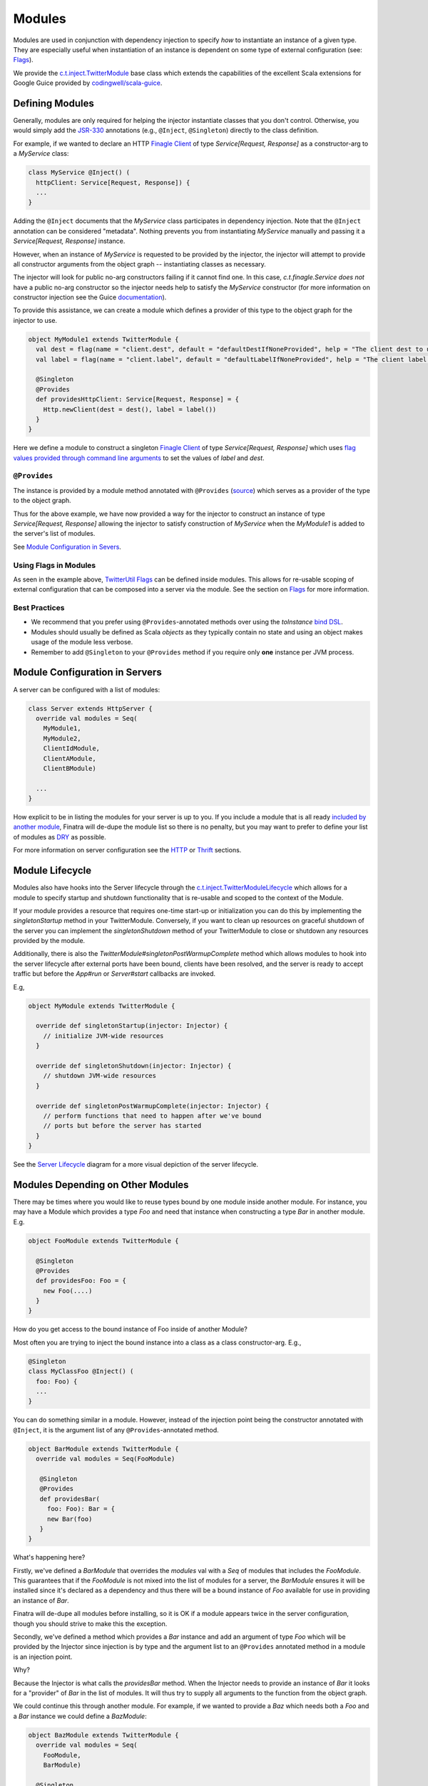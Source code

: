 .. _modules:

Modules
=======

Modules are used in conjunction with dependency injection to specify *how* to instantiate an instance of a given type. They are especially useful when instantiation of an instance is dependent on some type of external configuration (see: `Flags <flags.html>`__).

We provide the `c.t.inject.TwitterModule <https://github.com/twitter/finatra/blob/develop/inject/inject-core/src/main/scala/com/twitter/inject/TwitterModule.scala>`__ base class which extends the capabilities of the excellent Scala extensions for Google Guice provided by `codingwell/scala-guice <https://github.com/codingwell/scala-guice>`__.

Defining Modules
----------------

Generally, modules are only required for helping the injector instantiate classes that you don't control. Otherwise, you would simply add the `JSR-330 <https://github.com/google/guice/wiki/JSR330>`__ annotations (e.g., ``@Inject``, ``@Singleton``) directly to the class definition.

For example, if we wanted to declare an HTTP `Finagle Client <https://twitter.github.io/finagle/guide/Clients.html>`__ of type `Service[Request, Response]` as a constructor-arg to a `MyService` class:

.. code:: scala

    class MyService @Inject() (
      httpClient: Service[Request, Response]) {
      ...
    }

Adding the ``@Inject`` documents that the `MyService` class participates in dependency injection. Note that the ``@Inject`` annotation can be considered "metadata". Nothing prevents you from instantiating `MyService` manually
and passing it a `Service[Request, Response]` instance.

However, when an instance of `MyService` is requested to be provided by the injector, the injector will attempt to provide all constructor arguments from the object graph -- instantiating classes as necessary.

The injector will look for public no-arg constructors failing if it cannot find one. In this case, `c.t.finagle.Service` *does not* have a public no-arg constructor so the injector needs help to satisfy the `MyService` constructor
(for more information on constructor injection see the Guice `documentation <https://github.com/google/guice/wiki/Injections#constructor-injection>`__).

To provide this assistance, we can create a module which defines a provider of this type to the object graph for the injector to use.

.. code:: scala

    object MyModule1 extends TwitterModule {
      val dest = flag(name = "client.dest", default = "defaultDestIfNoneProvided", help = "The client dest to use.")
      val label = flag(name = "client.label", default = "defaultLabelIfNoneProvided", help = "The client label to use.")

      @Singleton
      @Provides
      def providesHttpClient: Service[Request, Response] = {
        Http.newClient(dest = dest(), label = label())
      }
    }

Here we define a module to construct a singleton `Finagle Client <https://twitter.github.io/finagle/guide/Clients.html>`__ of type `Service[Request, Response]` which uses `flag values provided through command line arguments <flags.html#passing-flag-values-as-command-line-arguments>`__ to set the values of `label` and `dest`.

``@Provides``
^^^^^^^^^^^^^

The instance is provided by a module method annotated with ``@Provides`` (`source <https://github.com/google/guice/blob/master/core/src/com/google/inject/Provides.java>`__) which serves as a provider of the type to the object graph.

Thus for the above example, we have now provided a way for the injector to construct an instance of type `Service[Request, Response]` allowing the injector to satisfy construction of `MyService` when the `MyModule1` is added to the server's list of modules.

See `Module Configuration in Severs <#module-configuration-in-servers>`__.


Using Flags in Modules
^^^^^^^^^^^^^^^^^^^^^^

As seen in the example above, `TwitterUtil Flags <https://github.com/twitter/util/blob/develop/util-app/src/main/scala/com/twitter/app/Flag.scala>`__ can be defined inside modules.
This allows for re-usable scoping of external configuration that can be composed into a server via the module. See the section on `Flags <flags.html>`__ for more information.

Best Practices
^^^^^^^^^^^^^^

-  We recommend that you prefer using ``@Provides``-annotated methods over using the `toInstance` `bind DSL <https://github.com/google/guice/wiki/InstanceBindings>`__.
-  Modules should usually be defined as Scala *objects* as they typically contain no state and using an object makes usage of the module less verbose.
-  Remember to add ``@Singleton`` to your ``@Provides`` method if you require only **one** instance per JVM process.

Module Configuration in Servers
-------------------------------

A server can be configured with a list of modules:

.. code:: scala

    class Server extends HttpServer {
      override val modules = Seq(
        MyModule1,
        MyModule2,
        ClientIdModule,
        ClientAModule,
        ClientBModule)

      ...
    }


How explicit to be in listing the modules for your server is up to you. If you include a module that is all ready `included by another module <modules.html#modules-depending-on-other-modules>`__, Finatra will de-dupe the module list so there is no penalty, but you may want to prefer to define your list of modules as `DRY <https://en.wikipedia.org/wiki/Don%27t_repeat_yourself>`__ as possible. 

For more information on server configuration see the `HTTP <../http/server.html>`__ or `Thrift <../thrift/server.html>`__ sections.

Module Lifecycle
----------------

Modules also have hooks into the Server lifecycle through the `c.t.inject.TwitterModuleLifecycle <https://github.com/twitter/finatra/blob/develop/inject/inject-core/src/main/scala/com/twitter/inject/TwitterModuleLifecycle.scala>`__ which allows for a module to specify startup and shutdown functionality that is re-usable and scoped to the context of the Module.

If your module provides a resource that requires one-time start-up or initialization you can do this by implementing the `singletonStartup` method in your TwitterModule. Conversely, if you want to clean up resources on graceful shutdown of the server you can implement the `singletonShutdown` method of your TwitterModule to close or shutdown any resources provided by the module.


Additionally, there is also the `TwitterModule#singletonPostWarmupComplete` method which allows modules to hook into the server lifecycle after external ports have been bound, clients have been resolved, and the server is ready to accept traffic but before the `App#run` or `Server#start` callbacks are invoked.

E.g,

.. code:: scala

    object MyModule extends TwitterModule {

      override def singletonStartup(injector: Injector) {
        // initialize JVM-wide resources
      }

      override def singletonShutdown(injector: Injector) {
        // shutdown JVM-wide resources
      }

      override def singletonPostWarmupComplete(injector: Injector) {
        // perform functions that need to happen after we've bound 
        // ports but before the server has started
      }
    }

See the `Server Lifecycle <lifecycle.html>`__ diagram for a more visual depiction of the server lifecycle.

Modules Depending on Other Modules
----------------------------------

There may be times where you would like to reuse types bound by one module inside another module. For instance, you may have a Module which provides a type `Foo` and need that instance when constructing a type `Bar` in another module. E.g.

.. code:: scala

    object FooModule extends TwitterModule {

      @Singleton
      @Provides
      def providesFoo: Foo = {
        new Foo(....)
      }
    }

How do you get access to the bound instance of Foo inside of another Module? 

Most often you are trying to inject the bound instance into a class as a class constructor-arg. E.g.,

.. code:: scala

    @Singleton
    class MyClassFoo @Inject() (
      foo: Foo) {
      ...
    }

You can do something similar in a module. However, instead of the injection point being the constructor annotated with ``@Inject``, it is the argument list of any ``@Provides``-annotated method. 

.. code:: scala

   object BarModule extends TwitterModule {
     override val modules = Seq(FooModule)

      @Singleton
      @Provides
      def providesBar(
        foo: Foo): Bar = {
        new Bar(foo)
      }
   }

What's happening here?

Firstly, we've defined a `BarModule` that overrides the `modules` val with a `Seq` of modules that includes the `FooModule`. This guarantees that if the `FooModule` is not mixed into the list of modules for a server, the `BarModule` ensures it will be installed since it's declared as a dependency and thus there will be a bound instance of `Foo` available for use in providing an instance of `Bar`.

Finatra will de-dupe all modules before installing, so it is OK if a module appears twice in the server configuration, though you should strive to make this the exception.

Secondly, we've defined a method which provides a `Bar` instance and add an argument of type `Foo` which will be provided by the Injector since injection is by type and the argument list to an ``@Provides`` annotated method in a module is an injection point.

Why? 

Because the Injector is what calls the `providesBar` method. When the Injector needs to provide an instance of `Bar` it looks for a "provider" of `Bar` in the list of modules. It will thus try to supply all arguments to the function from the object graph.

We could continue this through another module. For example, if we wanted to provide a `Baz` which needs both a `Foo` and a `Bar` instance we could define a `BazModule`:

.. code:: scala

    object BazModule extends TwitterModule {
      override val modules = Seq(
        FooModule,
        BarModule)

      @Singleton
      @Provides
      def providesBaz(
        foo: Foo,
        bar: Bar): Baz = {
        new Baz(foo, bar)
      }
    }

Notice that we choose to list both the `FooModule` and `BarModule` in the modules for the `BazModule`. Yet, since we know that the `BarModule` includes the `FooModule` we could have choosen to leave it out. The `providesBaz` method in the module above takes in both `Foo` and a `Bar` instances as arguments. 

Since it declares the two modules, we're assured that instances of these types will be available from the injector for our `providesBaz` method to use.
